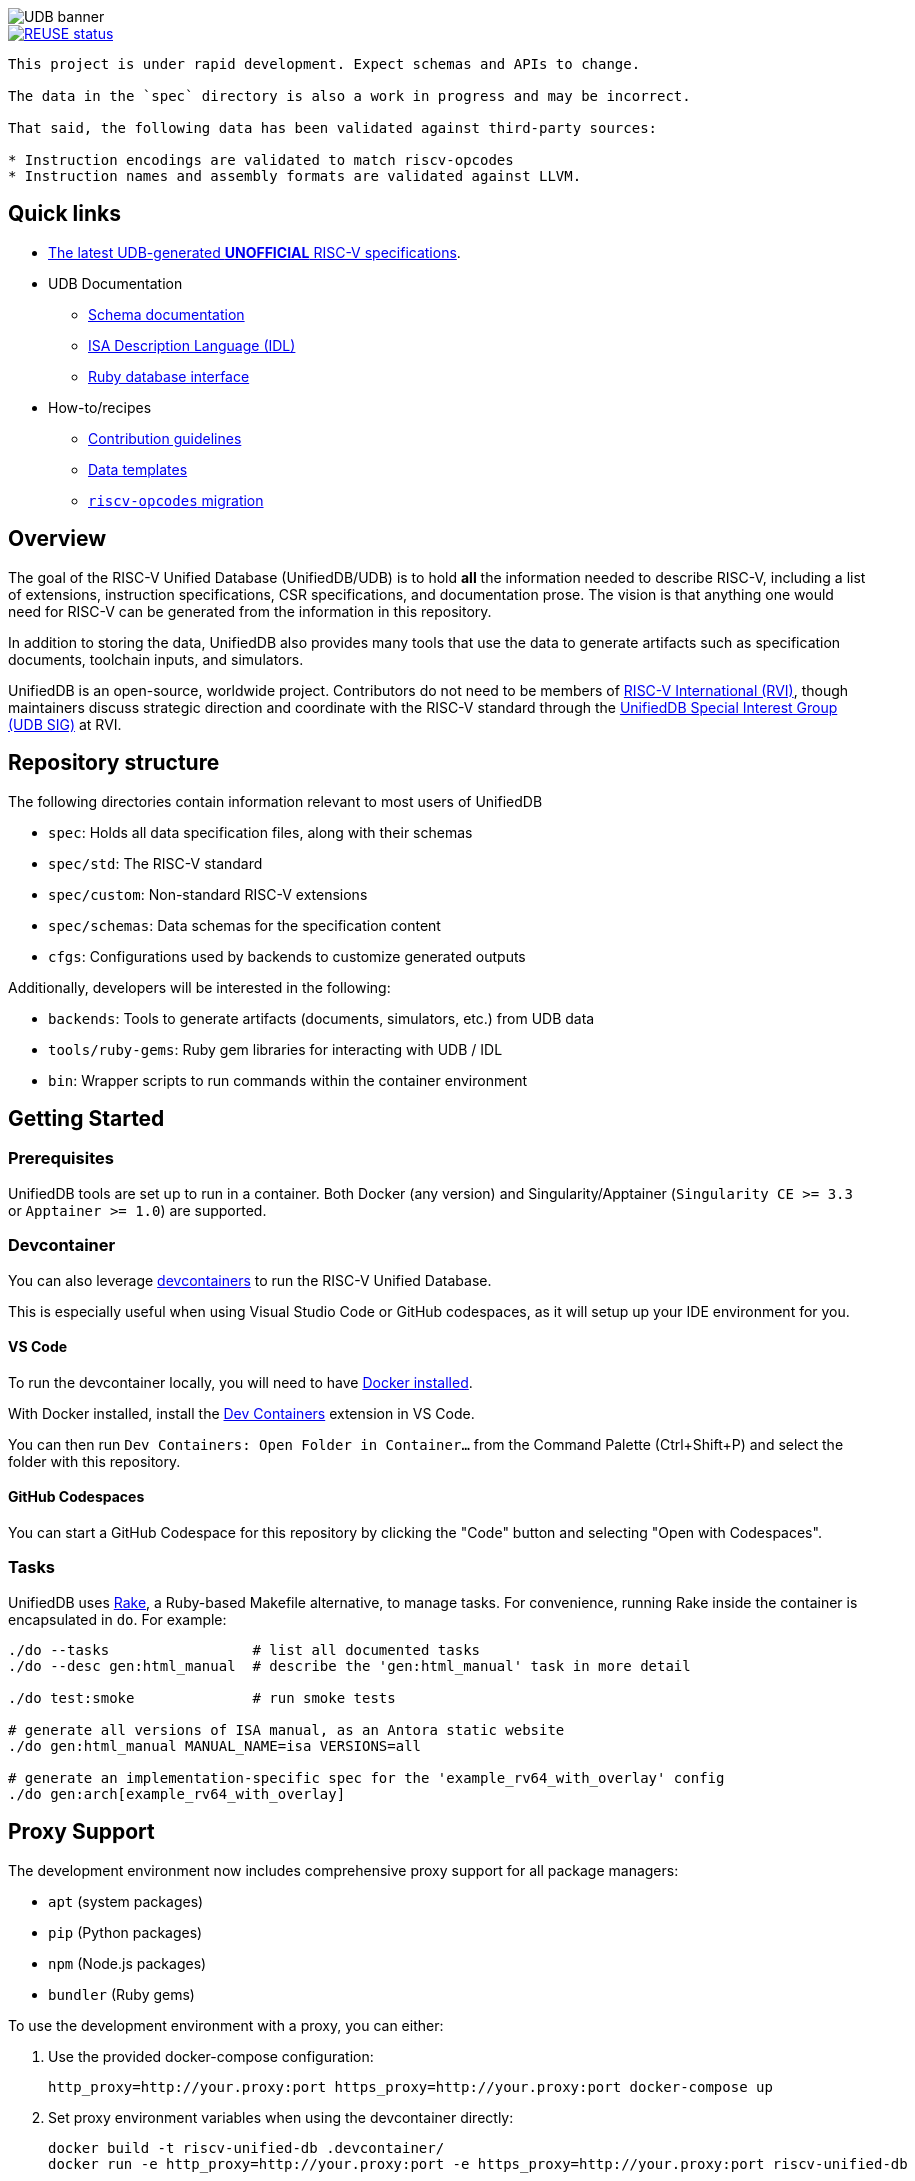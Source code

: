 image::doc/udb.svg[UDB banner]

image::https://api.reuse.software/badge/github.com/riscv-software-src/riscv-unified-db[REUSE status, link="https://api.reuse.software/info/github.com/riscv-software-src/riscv-unified-db"]


[WARNING]
----
This project is under rapid development. Expect schemas and APIs to change.

The data in the `spec` directory is also a work in progress and may be incorrect.

That said, the following data has been validated against third-party sources:

* Instruction encodings are validated to match riscv-opcodes
* Instruction names and assembly formats are validated against LLVM.
----

== Quick links

* https://riscv-software-src.github.io/riscv-unified-db/index.html[The latest UDB-generated **UNOFFICIAL** RISC-V specifications].
* UDB Documentation
** xref:doc/schemas.adoc[Schema documentation]
** xref:doc/idl.adoc[ISA Description Language (IDL)]
** xref:doc/ruby.adoc[Ruby database interface]
* How-to/recipes
** xref:CONTRIBUTING.adoc[Contribution guidelines]
** xref:doc/data-templates.adoc[Data templates]
** xref:doc/riscv-opcodes-migration.adoc[`riscv-opcodes` migration]

== Overview

The goal of the RISC-V Unified Database (UnifiedDB/UDB) is to hold *all* the information needed to describe RISC-V,
including a list of extensions, instruction specifications, CSR specifications, and documentation prose. The vision is that anything one would need for RISC-V can be generated from the information in this repository.

In addition to storing the data, UnifiedDB also provides many tools that use the data to generate
artifacts such as specification documents, toolchain inputs, and simulators.

UnifiedDB is an open-source, worldwide project.
Contributors do not need to be members of https://riscv.org[RISC-V International (RVI)],
though maintainers discuss strategic direction and coordinate with the RISC-V standard through the
https://lf-riscv.atlassian.net/wiki/x/iwCsCw?atlOrigin=eyJpIjoiYzU3N2ZiNDViMGRkNGE3ODg0ODVlOWU5YzgzYWM2ODMiLCJwIjoiYyJ9[UnifiedDB Special Interest Group (UDB SIG)] at RVI.

== Repository structure

The following directories contain information relevant to most users of UnifiedDB

* `spec`: Holds all data specification files, along with their schemas
* `spec/std`: The RISC-V standard
* `spec/custom`: Non-standard RISC-V extensions
* `spec/schemas`: Data schemas for the specification content
* `cfgs`: Configurations used by backends to customize generated outputs

Additionally, developers will be interested in the following:

* `backends`: Tools to generate artifacts (documents, simulators, etc.) from UDB data
* `tools/ruby-gems`: Ruby gem libraries for interacting with UDB / IDL
* `bin`: Wrapper scripts to run commands within the container environment

== Getting Started

=== Prerequisites

UnifiedDB tools are set up to run in a container. Both Docker (any version) and Singularity/Apptainer (`Singularity CE >= 3.3` or `Apptainer >= 1.0`) are supported.

=== Devcontainer

You can also leverage https://containers.dev/[devcontainers] to run the RISC-V Unified Database.

This is especially useful when using Visual Studio Code or GitHub codespaces, as it will setup up your IDE environment for you.

==== VS Code

To run the devcontainer locally, you will need to have https://docs.docker.com/engine/install[Docker installed].

With Docker installed, install the https://marketplace.visualstudio.com/items?itemName=ms-vscode-remote.remote-containers[Dev Containers] extension in VS Code.

You can then run `Dev Containers: Open Folder in Container...` from the Command Palette (Ctrl+Shift+P) and select the folder with this repository.

==== GitHub Codespaces

You can start a GitHub Codespace for this repository by clicking the "Code" button and selecting "Open with Codespaces".

=== Tasks

UnifiedDB uses https://github.com/ruby/rake[Rake], a Ruby-based Makefile alternative, to manage tasks.
For convenience, running Rake inside the container is encapsulated in `do`. For example:

[source,bash]
----
./do --tasks                 # list all documented tasks
./do --desc gen:html_manual  # describe the 'gen:html_manual' task in more detail

./do test:smoke              # run smoke tests

# generate all versions of ISA manual, as an Antora static website
./do gen:html_manual MANUAL_NAME=isa VERSIONS=all

# generate an implementation-specific spec for the 'example_rv64_with_overlay' config
./do gen:arch[example_rv64_with_overlay]
----

== Proxy Support

The development environment now includes comprehensive proxy support for all package managers:

* `apt` (system packages)
* `pip` (Python packages)
* `npm` (Node.js packages)
* `bundler` (Ruby gems)

To use the development environment with a proxy, you can either:

1. Use the provided docker-compose configuration:
+
[source,bash]
----
http_proxy=http://your.proxy:port https_proxy=http://your.proxy:port docker-compose up
----

2. Set proxy environment variables when using the devcontainer directly:
+
[source,bash]
----
docker build -t riscv-unified-db .devcontainer/
docker run -e http_proxy=http://your.proxy:port -e https_proxy=http://your.proxy:port riscv-unified-db
----

The proxy configuration is automatically applied to all supported package managers when the environment variables are present.

== Testing

Container tests are available in `tests/container_tests.sh` and can be run with:

[source,bash]
----
./tests/container_tests.sh
----

These tests validate:
* Container build process
* Basic command functionality
* Package installation in virtual environments
* Non-root user configuration
* Proxy configuration for all package managers
